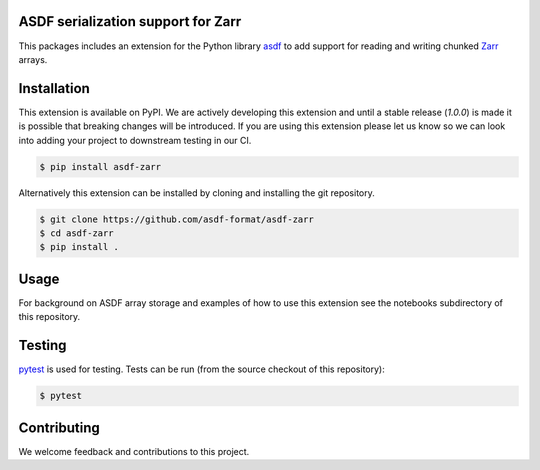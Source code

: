 ASDF serialization support for Zarr
-----------------------------------

.. image:: https://github.com/asdf-format/asdf-zarr/workflows/CI/badge.svg
    :target: https://github.com/asdf-format/asdf-zarr/actions
    :alt: CI Status

This packages includes an extension for the Python library
`asdf <https://asdf.readthedocs.io/en/latest/>`__ to add support
for reading and writing chunked
`Zarr <https://zarr.readthedocs.io/en/stable/>`__ arrays.


Installation
------------

This extension is available on PyPI. We are actively developing
this extension and until a stable release (`1.0.0`) is made it
is possible that breaking changes will be introduced. If you
are using this extension please let us know so we can look into
adding your project to downstream testing in our CI.

.. code-block:: console

    $ pip install asdf-zarr

Alternatively this extension can be installed by cloning
and installing the git repository.

.. code-block:: console

    $ git clone https://github.com/asdf-format/asdf-zarr
    $ cd asdf-zarr
    $ pip install .


Usage
-----

For background on ASDF array storage and examples
of how to use this extension see the notebooks
subdirectory of this repository.


Testing
-------

`pytest <https://docs.pytest.org>`__ is used for testing.
Tests can be run (from the source checkout of this repository):

.. code-block:: console

    $ pytest


Contributing
------------

We welcome feedback and contributions to this project.
